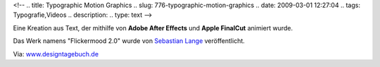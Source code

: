 <!--
.. title: Typographic Motion Graphics
.. slug: 776-typographic-motion-graphics
.. date: 2009-03-01 12:27:04
.. tags: Typografie,Videos
.. description: 
.. type: text
-->

Eine Kreation aus Text, der mithilfe von **Adobe After Effects** und **Apple FinalCut** animiert wurde.

.. TEASER_END

Das Werk namens "Flickermood 2.0" wurde von `Sebastian Lange <http://www.mynamewasgod.com/>`_ veröffentlicht.

.. media:: https://vimeo.com/3302330

Via: `www.designtagebuch.de <http://www.designtagebuch.de/flickermood-2-0-typoanimation/>`_

